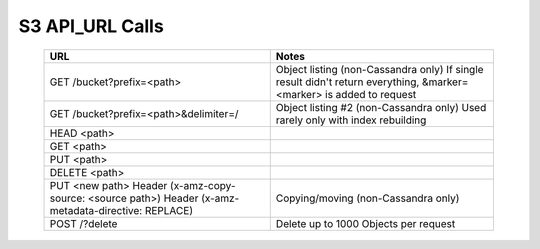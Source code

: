 .. _s3_api_url_calls:

=======================
S3 API_URL Calls
=======================



 ========================================================================================================   ========================================================================   
                          URL                                                                                            Notes
 ========================================================================================================   ========================================================================  
 GET /bucket?prefix=<path>                                                                                         Object listing (non-Cassandra only) 
                                                                                                                   If single result didn't return everything, 
                                                                                                                   &marker=<marker> is added to request

  GET /bucket?prefix=<path>&delimiter=/                                                                            Object listing #2 (non-Cassandra only) 
                                                                                                                   Used rarely only with index rebuilding
   
  HEAD <path>
 
  GET <path>
 
  PUT <path>
 
  DELETE <path>
 
  PUT <new path> Header (x-amz-copy-source: <source path>) Header (x-amz-metadata-directive: REPLACE)              Copying/moving (non-Cassandra only)

  POST /?delete                                                                                                    Delete up to 1000 Objects per request

 ========================================================================================================   ========================================================================